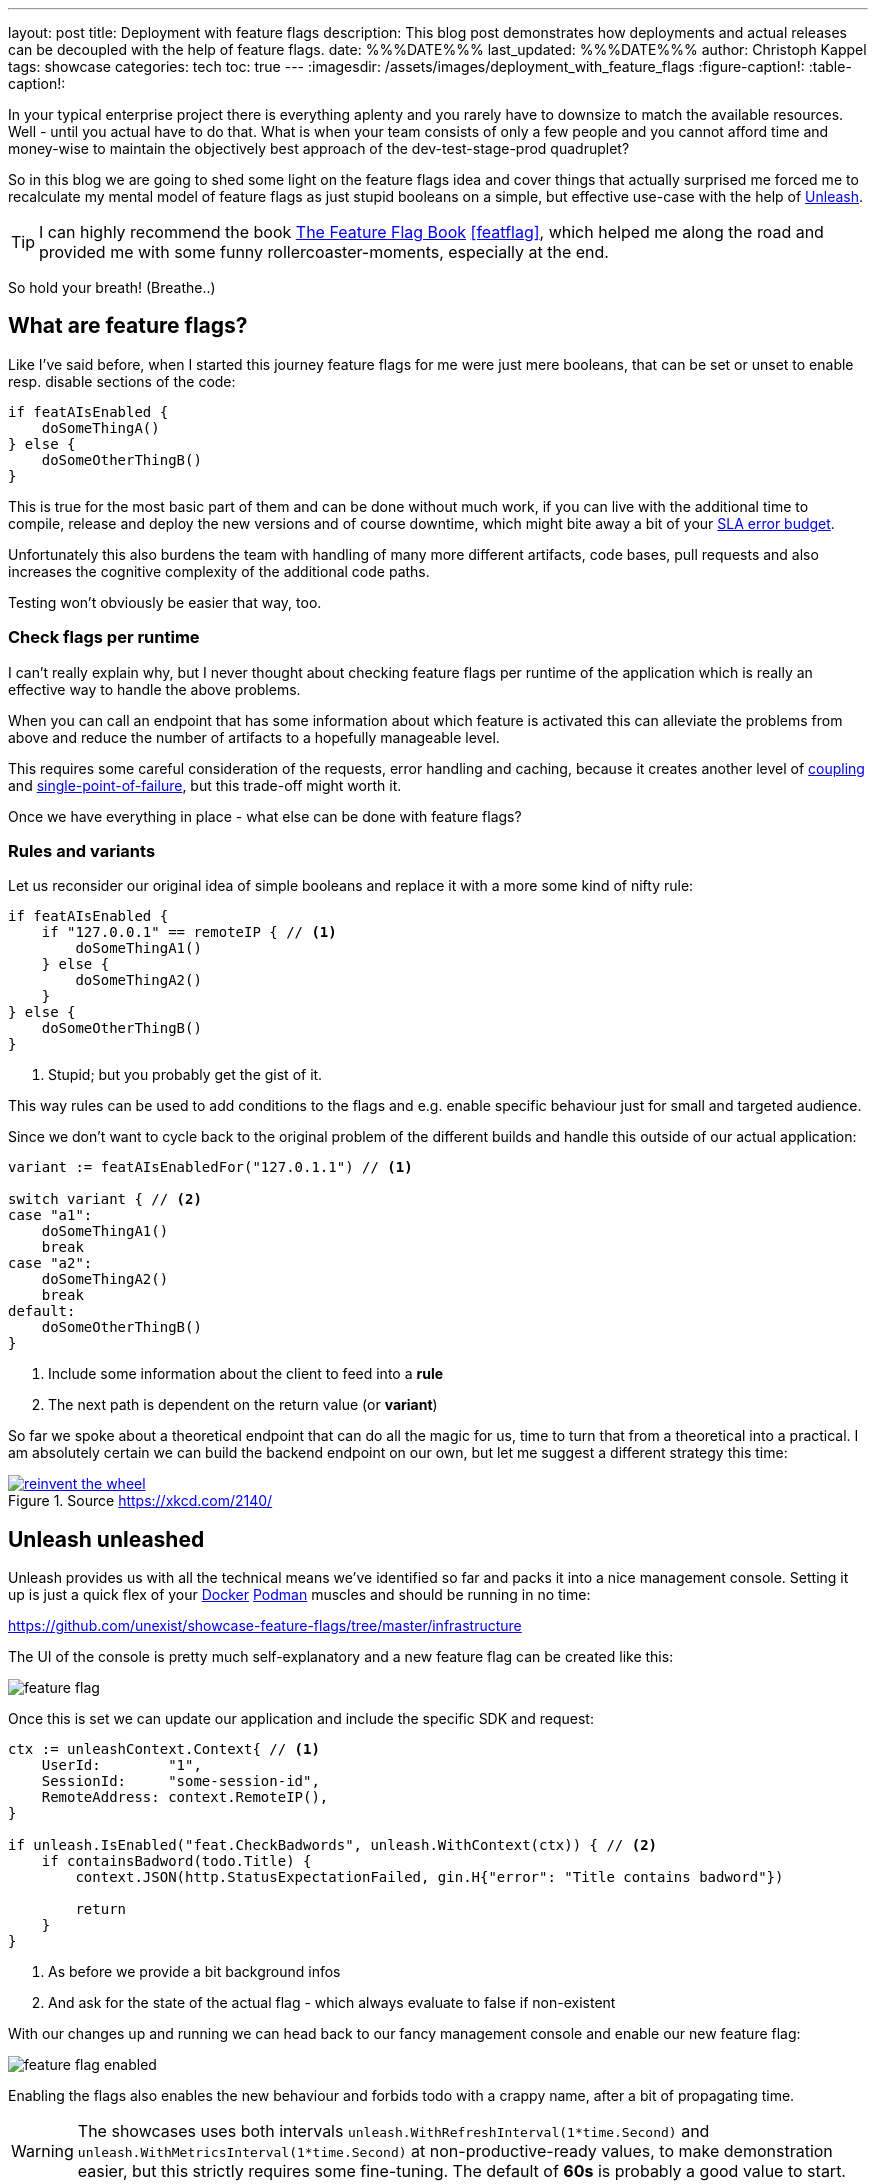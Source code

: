 ---
layout: post
title: Deployment with feature flags
description: This blog post demonstrates how deployments and actual releases can be decoupled with the help of feature flags.
date: %%%DATE%%%
last_updated: %%%DATE%%%
author: Christoph Kappel
tags: showcase
categories: tech
toc: true
---
ifdef::asciidoctorconfigdir[]
:imagesdir: {asciidoctorconfigdir}/../assets/images/deployment_with_feature_flags
endif::[]
ifndef::asciidoctorconfigdir[]
:imagesdir: /assets/images/deployment_with_feature_flags
endif::[]
:figure-caption!:
:table-caption!:

:1: https://en.wikipedia.org/wiki/A/B_testing
:2: https://en.wikipedia.org/wiki/Feature_toggle#Canary_release
:3: https://curl.se/
:4: https://www.docker.com/
:5: https://en.wikipedia.org/wiki/Law_of_the_instrument
:6: https://podman.io/
:7: https://www.atlassian.com/incident-management/kpis/error-budget
:8: https://slumber.lucaspickering.me/
:9: https://featureflagsbook.com/
:10: https://www.getunleash.io/
:11: https://en.wikipedia.org/wiki/Single_point_of_failure
:12: https://en.wikipedia.org/wiki/Coupling_(computer_programming)

In your typical enterprise project there is everything aplenty and you rarely have to downsize to
match the available resources.
Well - until you actual have to do that.
What is when your team consists of only a few people and you cannot afford time and money-wise to
maintain the objectively best approach of the dev-test-stage-prod quadruplet?

So in this blog we are going to shed some light on the feature flags idea and cover things that
actually surprised me forced me to recalculate my mental model of feature flags as just stupid
booleans on a simple, but effective use-case with the help of {10}[Unleash].

[TIP]
I can highly recommend the book {9}[The Feature Flag Book] <<featflag>>, which helped me along the
road and provided me with some funny rollercoaster-moments, especially at the end.

So hold your breath!
(Breathe..)

== What are feature flags?

Like I've said before, when I started this journey feature flags for me were just mere booleans,
that can be set or unset to enable resp. disable sections of the code:

[source,go]
----
if featAIsEnabled {
    doSomeThingA()
} else {
    doSomeOtherThingB()
}
----

This is true for the most basic part of them and can be done without much work, if you can live
with the additional time to compile, release and deploy the new versions and of course downtime,
which might bite away a bit of your {7}[SLA error budget].

Unfortunately this also burdens the team with handling of many more different artifacts, code
bases, pull requests and also increases the cognitive complexity of the additional code paths.

Testing won't obviously be easier that way, too.

=== Check flags per runtime

I can't really explain why, but I never thought about checking feature flags per runtime of the
application which is really an effective way to handle the above problems.

When you can call an endpoint that has some information about which feature is activated this can
alleviate the problems from above and reduce the number of artifacts to a hopefully manageable level.

This requires some careful consideration of the requests, error handling and caching, because it
creates another level of {12}[coupling] and {11}[single-point-of-failure], but this trade-off
might worth it.

Once we have everything in place - what else can be done with feature flags?

=== Rules and variants

Let us reconsider our original idea of simple booleans and replace it with a more some kind of
nifty rule:

[source,go]
----
if featAIsEnabled {
    if "127.0.0.1" == remoteIP { // <1>
        doSomeThingA1()
    } else {
        doSomeThingA2()
    }
} else {
    doSomeOtherThingB()
}
----
<1> Stupid; but you probably get the gist of it.

This way rules can be used to add conditions to the flags and e.g. enable specific behaviour just
for small and targeted audience.

Since we don't want to cycle back to the original problem of the different builds and handle this
outside of our actual application:

[source,go]
----
variant := featAIsEnabledFor("127.0.1.1") // <1>

switch variant { // <2>
case "a1":
    doSomeThingA1()
    break
case "a2":
    doSomeThingA2()
    break
default:
    doSomeOtherThingB()
}
----
<1> Include some information about the client to feed into a *rule*
<2> The next path is dependent on the return value (or *variant*)

So far we spoke about a theoretical endpoint that can do all the magic for us, time to turn that
from a theoretical into a practical.
I am absolutely certain we can build the backend endpoint on our own, but let me suggest a different
strategy this time:

[link=https://xkcd.com/2140/]
.Source <https://xkcd.com/2140/>
image::reinvent_the_wheel.png[]

== Unleash unleashed

Unleash provides us with all the technical means we've identified so far and packs it into a nice
management console.
Setting it up is just a quick flex of your [line-through]#{4}[Docker]# {6}[Podman] muscles and
should be running in no time:

<https://github.com/unexist/showcase-feature-flags/tree/master/infrastructure>

The UI of the console is pretty much self-explanatory and a new feature flag can be created like
this:

image::feature_flag.png[]

Once this is set we can update our application and include the specific SDK and request:

[source,go]
----
ctx := unleashContext.Context{ // <1>
    UserId:        "1",
    SessionId:     "some-session-id",
    RemoteAddress: context.RemoteIP(),
}

if unleash.IsEnabled("feat.CheckBadwords", unleash.WithContext(ctx)) { // <2>
    if containsBadword(todo.Title) {
        context.JSON(http.StatusExpectationFailed, gin.H{"error": "Title contains badword"})

        return
    }
}
----
<1> As before we provide a bit background infos
<2> And ask for the state of the actual flag - which always evaluate to false if non-existent

With our changes up and running we can head back to our fancy management console and enable
our new feature flag:

image::feature_flag_enabled.png[]

Enabling the flags also enables the new behaviour and forbids todo with a crappy name, after a bit
of propagating time.

[WARNING]
The showcases uses both intervals `unleash.WithRefreshInterval(1*time.Second)` and
`unleash.WithMetricsInterval(1*time.Second)` at non-productive-ready values, to make demonstration
easier, but this strictly requires some fine-tuning. The default of *60s* is probably a good
value to start.

I recently discovered {8}[slumber] and greatly fell in love with it, so instead of the typical
{3}[curl]-output here a screenshot of slumber in action:

image::slumber.png[]

So far we haven't covered the rules and variants idea and this and more is certainly possible
with unleash.
There are many options to choose from, so how about a gradual rollout just for the user with the
id `1` which happens to be our sole user?

image::feature_flag_strategy.png[]

At the bottom you can see another bonus of using a full-fledged feature flag system:
*We get exposure and request stats for free!*

It is probably easy to see why this is a nice gimmick for the technical folks and also for the
targeted users of management consoles, but what have we actually won here?

== Deployment vs release

From my opinion the real benefit is a deployment and a release are disjunct from each other.
We can do one without the other and therefore can easily deploy versions, test a new feature
and disable it again when something goes wrong.

This is similar to the benefits of  {1}[A/B testing] or {2}[canary rollouts], which require
actual deployments and a concept to avoid downtimes.

And the option to target specific user groups based on information of e.g. the session might
allow to make four stages obsolete.
Additionally this might increase the trust in deployments to production, because there is always
a way to disable certain features and this might also be done by non-tech-savvy folks.

== Conclusion

Like every fancy new idea this might sound like {5}[Maslow's golden hammer] and there are many more
things that could be done with feature flags, but not necessarily *should* be done with it.
In the aforementioned book <<featflag>> the author kind of lost me with the idea to do
authorization with feature flags, but gladly put that into context in the later chapters.

This solution like every other elses harbors some trade-offs and every architectural change should
be done after proper consideration.
When this works our for you and your organization it might speed up the development time and
also reduces a bit of the drag to manage all the different stages, so it is up to you to give it
try.

All examples can be found here:

<https://github.com/unexist/showcase-feature-flags>

[bibliography]
== Bibliography

* [[[featflag]]] Ben Nadel, Feature Flags Book

